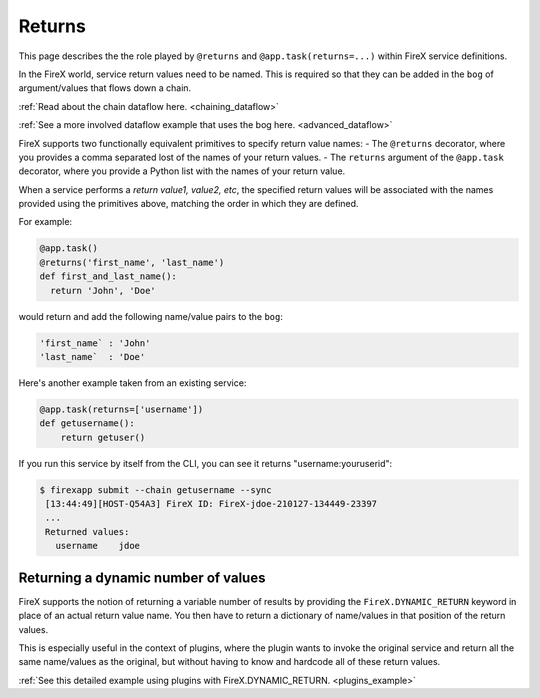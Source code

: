 .. _firex_prog_guide_returns:

=============================
Returns
=============================

This page describes the the role played by ``@returns`` and ``@app.task(returns=...)`` within FireX service definitions.

In the FireX world, service return values need to be named. This is required so that they can be added in the ``bog`` of argument/values that flows down a chain.

:ref:`Read about the chain dataflow here. <chaining_dataflow>`

:ref:`See a more involved dataflow example that uses the bog here. <advanced_dataflow>`


FireX supports two functionally equivalent primitives to specify return value names:
- The ``@returns`` decorator, where you provides a comma separated lost of the names of your return values.
- The ``returns`` argument of the ``@app.task`` decorator, where you provide a Python list with the names of your return value.

When a service performs a `return value1, value2, etc`, the specified return values will be associated with the names
provided using the primitives above, matching the order in which they are defined.

For example:

.. code-block:: python


   @app.task()
   @returns('first_name', 'last_name')
   def first_and_last_name():
     return 'John', 'Doe'


would return and add the following name/value pairs to the ``bog``:

.. code-block:: text


   'first_name` : 'John'
   'last_name`  : 'Doe'


Here's another example taken from an existing service:


.. code-block:: python

    @app.task(returns=['username'])
    def getusername():
        return getuser()

If you run this service by itself from the CLI, you can see it returns "username:youruserid":


.. code-block:: text

   $ firexapp submit --chain getusername --sync
    [13:44:49][HOST-Q54A3] FireX ID: FireX-jdoe-210127-134449-23397
    ...
    Returned values:
      username    jdoe


Returning a dynamic number of values
------------------------------------

FireX supports the notion of returning a variable number of results by providing the ``FireX.DYNAMIC_RETURN`` keyword
in place of an actual return value name. You then have to return a dictionary of name/values in that position of the return values.

This is especially useful in the context of plugins,
where the plugin wants to invoke the original service and return all the same name/values as the original, but without having
to know and hardcode all of these return values.

:ref:`See this detailed example using plugins with FireX.DYNAMIC_RETURN. <plugins_example>`

..
  TODO: Port  Handling return values name mismatch or clashes:
